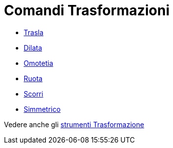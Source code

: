 = Comandi Trasformazioni

* link:/it/Comando_Trasla[Trasla]
* link:/it/Comando_Dilata[Dilata]
* link:/it/Comando_Omotetia[Omotetia]
* link:/it/Comando_Ruota[Ruota]
* link:/it/Comando_Scorri[Scorri]
* link:/it/Comando_Simmetrico[Simmetrico]

Vedere anche gli link:/it/Strumenti_Trasformazione[strumenti Trasformazione]
